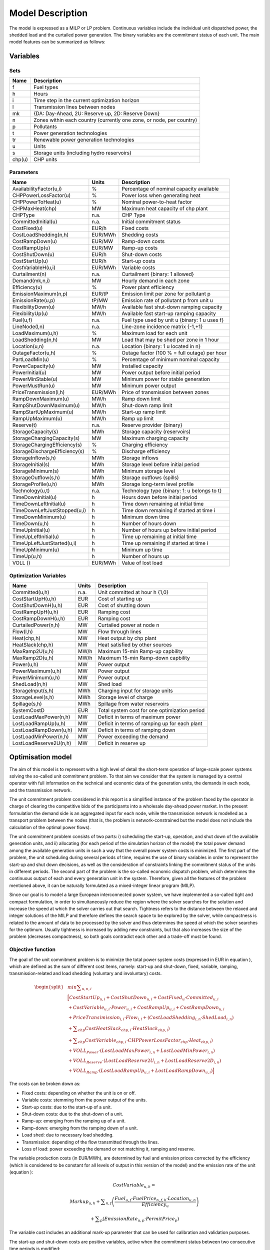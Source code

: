 .. _model:

Model Description
=================

The model is expressed as a MILP or LP problem. Continuous variables include the individual unit dispatched power, the shedded load and the curtailed power generation. The binary variables are the commitment status of each unit. The main model features can be summarized as follows:


Variables
^^^^^^^^^

Sets
----

.. table:: 

	======= =================================================================================
	Name	Description
	======= =================================================================================
	f       Fuel types
	h       Hours
	i       Time step in the current optimization horizon
	l       Transmission lines between nodes
	mk      {DA: Day-Ahead, 2U: Reserve up, 2D: Reserve Down}
	n       Zones within each country (currently one zone, or node, per country)
	p       Pollutants
	t       Power generation technologies
	tr      Renewable power generation technologies
	u       Units
	s       Storage units (including hydro reservoirs)
	chp(u)  CHP units
	======= =================================================================================

Parameters
----------

.. table::

	======================================= ======= =============================================================
	Name                                    Units   Description
	======================================= ======= =============================================================
	AvailabilityFactor(u,i)                 %       Percentage of nominal capacity available
	CHPPowerLossFactor(u)                   %       Power loss when generating heat
	CHPPowerToHeat(u)                       %       Nominal power-to-heat factor
	CHPMaxHeat(chp)                         MW      Maximum heat capacity of chp plant
	CHPType                                 n.a.    CHP Type
	CommittedInitial(u)                     n.a.    Initial commitment status
	CostFixed(u)                            EUR/h   Fixed costs
	CostLoadShedding(n,h)                   EUR/MWh Shedding costs
	CostRampDown(u)                         EUR/MW  Ramp-down costs
	CostRampUp(u)                           EUR/MW  Ramp-up costs
	CostShutDown(u)                         EUR/h   Shut-down costs
	CostStartUp(u)                          EUR/h   Start-up costs
	CostVariableH(u,i)                      EUR/MWh Variable costs
	Curtailment(n)                          n.a.    Curtailment {binary: 1 allowed}
	Demand(mk,n,i)                          MW      Hourly demand in each zone
	Efficiency(u)                           %       Power plant efficiency
	EmissionMaximum(n,p)                    EUR/tP  Emission limit per zone for pollutant p
	EmissionRate(u,p)                       tP/MW   Emission rate of pollutant p from unit u
	FlexibilityDown(u)                      MW/h    Available fast shut-down ramping capacity
	FlexibilityUp(u)                        MW/h    Available fast start-up ramping capacity
	Fuel(u,f)                               n.a.    Fuel type used by unit u {binary: 1 u uses f}
	LineNode(l,n)                           n.a.    Line-zone incidence matrix {-1,+1}
	LoadMaximum(u,h)                        %       Maximum load for each unit
	LoadShedding(n,h)                       MW      Load that may be shed per zone in 1 hour
	Location(u,n)                           n.a.    Location {binary: 1 u located in n}
	OutageFactor(u,h)                       %       Outage factor (100 % = full outage) per hour
	PartLoadMin(u)                          %       Percentage of minimum nominal capacity
	PowerCapacity(u)                        MW      Installed capacity
	PowerInitial(u)                         MW      Power output before initial period
	PowerMinStable(u)                       MW      Minimum power for stable generation
	PowerMustRun(u)                         MW      Minimum power output
	PriceTransmission(l,h)                  EUR/MWh	Price of transmission between zones
	RampDownMaximum(u)                      MW/h    Ramp down limit
	RampShutDownMaximum(u)                  MW/h    Shut-down ramp limit
	RampStartUpMaximum(u)                   MW/h    Start-up ramp limit
	RampUpMaximum(u)                        MW/h    Ramp up limit
	Reserve(t)                              n.a.    Reserve provider {binary}
	StorageCapacity(s)                      MWh     Storage capacity (reservoirs)
	StorageChargingCapacity(s)              MW      Maximum charging capacity
	StorageChargingEfficiency(s)            %       Charging efficiency
	StorageDischargeEfficiency(s)           %       Discharge efficiency
	StorageInflow(s,h)                      MWh     Storage inflows
	StorageInitial(s)                       MWh     Storage level before initial period
	StorageMinimum(s)                       MWh     Minimum storage level
	StorageOutflow(s,h)                     MWh     Storage outflows (spills)
	StorageProfile(u,h)                     MWh     Storage long-term level profile
	Technology(u,t)                         n.a.    Technology type {binary: 1: u belongs to t}
	TimeDownInitial(u)                      h       Hours down before initial period
	TimeDownLeftInitial(u)                  h       Time down remaining at initial time
	TimeDownLeftJustStopped(u,i)            h       Time down remaining if started at time i
	TimeDownMinimum(u)                      h       Minimum down time
	TimeDown(u,h)                           h       Number of hours down
	TimeUpInitial(u)                        h       Number of hours up before initial period
	TimeUpLeftInitial(u)                    h       Time up remaining at initial time
	TimeUpLeftJustStarted(u,i)              h       Time up remaining if started at time i
	TimeUpMinimum(u)                        h       Minimum up time
	TimeUp(u,h)                             h       Number of hours up
	VOLL ()                                 EUR/MWh	Value of lost load
	======================================= ======= =============================================================


Optimization Variables
----------------------

.. table::

    ======================= ======= =============================================================
    Name                    Units   Description
    ======================= ======= =============================================================
    Committed(u,h)          n.a.    Unit committed at hour h {1,0}
    CostStartUpH(u,h)       EUR     Cost of starting up
    CostShutDownH(u,h)      EUR     Cost of shutting down
    CostRampUpH(u,h)        EUR     Ramping cost
    CostRampDownH(u,h)	    EUR     Ramping cost
    CurtailedPower(n,h)	    MW	    Curtailed power at node n
    Flow(l,h)               MW      Flow through lines
    Heat(chp,h)             MW      Heat output by chp plant
    HeatSlack(chp,h)        MW      Heat satisfied by other sources
    MaxRamp2U(u,h)          MW/h    Maximum 15-min Ramp-up capbility
    MaxRamp2D(u,h)          MW/h    Maximum 15-min Ramp-down capbility
    Power(u,h)              MW      Power output
    PowerMaximum(u,h)       MW      Power output
    PowerMinimum(u,h)       MW      Power output
    ShedLoad(n,h)           MW      Shed load
    StorageInput(s,h)       MWh     Charging input for storage units
    StorageLevel(s,h)       MWh     Storage level of charge
    Spillage(s,h)           MWh     Spillage from water reservoirs
    SystemCostD             EUR     Total system cost  for one optimization period
    LostLoadMaxPower(n,h)   MW      Deficit in terms of maximum power
    LostLoadRampUp(u,h)     MW      Deficit in terms of ramping up for each plant
    LostLoadRampDown(u,h)   MW      Deficit in terms of ramping down
    LostLoadMinPower(n,h)   MW      Power exceeding the demand
    LostLoadReserve2U(n,h)  MW      Deficit in reserve up
    ======================= ======= =============================================================




Optimisation model
^^^^^^^^^^^^^^^^^^

The aim of this model is to represent with a high level of detail the short-term operation of large-scale power systems solving the so-called unit commitment problem. To that aim we consider that the system is managed by a central operator with full information on the technical and economic data of the generation units, the demands in each node, and the transmission network.

The unit commitment problem considered in this report is a simplified instance of the problem faced by the operator in charge of clearing the competitive bids of the participants into a wholesale day-ahead power market. In the present formulation the demand side is an aggregated input for each node, while the transmission network is modelled as a transport problem between the nodes (that is, the problem is network-constrained but the model does not include the calculation of the optimal power flows).

The unit commitment problem consists of two parts: i) scheduling the start-up, operation, and shut down of the available generation units, and ii) allocating (for each period of the simulation horizon of the model) the total power demand among the available generation units in such a way that the overall power system costs is minimized. The first part of the problem, the unit scheduling during several periods of time, requires the use of binary variables in order to represent the start-up and shut down decisions, as well as the consideration of constraints linking the commitment status of the units in different periods. The second part of the problem is the so-called economic dispatch problem, which determines the continuous output of each and every generation unit in the system. Therefore, given all the features of the problem mentioned above, it can be naturally formulated as a mixed-integer linear program (MILP). 

Since our goal is to model a large European interconnected power system, we have implemented a so-called tight and compact formulation, in order to simultaneously reduce the region where the solver searches for the solution and increase the speed at which the solver carries out that search. Tightness refers to the distance between the relaxed and integer solutions of the MILP and therefore defines the search space to be explored by the solver, while compactness is related to the amount of data to be processed by the solver and thus determines the speed at which the solver searches for the optimum. Usually tightness is increased by adding new constraints, but that also increases the size of the problem (decreases compactness), so both goals contradict each other and a trade-off must be found.

Objective function
------------------

The goal of the unit commitment problem is to minimize the total power system costs (expressed in EUR in equation ), which are defined as the sum of different cost items, namely: start-up and shut-down, fixed, variable, ramping, transmission-related and load shedding (voluntary and involuntary) costs.

.. math::
	\begin{split}
	& min \sum _{u,n,i} \\
	& \Big[ CostStartUp_{u,i} + CostShutDown_{u,i} + CostFixed_{u} \cdot Committed_{u,i}  \\
	& + CostVariable_{u,i} \cdot Power_{u,i} + CostRampUp_{u,i} + CostRampDown_{u,i}   \\
	& + PriceTransimission_{i,l} \cdot Flow_{i,l} + \left( CostLoadShedding_{i,n} \cdot ShedLoad_{i,n} \right)  \\
	& + \sum _{chp} CostHeatSlack_{chp,i} \cdot  HeatSlack_{chp,i}) \\
	& + \sum _{chp} CostVariable_{chp,i} \cdot CHPPowerLossFactor_{chp} \cdot Heat_{chp,i}) \\
	& + VOLL_{Power} \cdot \left( LostLoadMaxPower_{i,n} + LostLoadMinPower_{i,n} \right) \\
	& + VOLL_{Reserve} \cdot \left( LostLoadReserve2U_{i,n} + LostLoadReserve2D_{i,n} \right) \\
	& + VOLL_{Ramp} \cdot \left( LostLoadRampUp_{u,i} + LostLoadRampDown_{u,i} \right) \Big]
	\end{split}

The costs can be broken down as:  

* Fixed costs: depending on whether the unit is on or off.
* Variable costs: stemming from the power output of the units. 
* Start-up costs: due to the start-up of a unit.
* Shut-down costs: due to the shut-down of a unit.
* Ramp-up: emerging from the ramping up of a unit.
* Ramp-down: emerging from the ramping down of a unit.
* Load shed: due to necessary load shedding.
* Transmission: depending of the flow transmitted through the lines.
* Loss of load: power exceeding the demand or not matching it, ramping and reserve.

The variable production costs (in EUR/MWh), are determined by fuel and emission prices corrected by the efficiency (which is considered to be constant for all levels of output in this version of the model) and the emission rate of the unit (equation ):

.. math::
	 \mathit{CostVariable}_{u,h}=

	 \mathit{Markup}_{u,h} + \sum _{n,f}\left(\frac{\mathit{Fuel}_{u,f} \cdot \mathit{FuelPrice}_{n,f,h} \cdot \mathit{Location}_{u,n}}{\mathit{Efficiency}_u}\right)

	  + \sum _p\left(\mathit{EmissionRate}_{u,p} \cdot \mathit{PermitPrice}_p\right)

The variable cost includes an additional mark-up parameter that can be used for calibration and validation purposes.

The start-up and shut-down costs are positive variables, active when the commitment status between two consecutive time periods is modified:

.. math::
	 i=1:

	 \mathit{CostStartUp}_{u,i} \geq \mathit{CostStartUp}_u \cdot \left(\mathit{Committed}_{u,i}-\mathit{CommittedInitial}_u\right)

	 \mathit{CostShutDown}_{u,i} \geq \mathit{CostShutDown}_u \cdot (\mathit{CommittedInitial}_u-\mathit{Committed}_{u,i})

	 i>1:

	 \mathit{CostStartUp}_{u,i} \geq \mathit{CostStartUp}_u \cdot \left(\mathit{Committed}_{u,i}-\mathit{Committed}_{u,i-1}\right)

	 \mathit{CostShutDown}_{u,i} \geq \mathit{CostShutDown}_u \cdot (\mathit{Committed}_{u,i-1}-\mathit{Committed}_{u,i})
	 

In the previous equation, as in some of the following, a distinction is made between the equation for the first and subsequent periods. The equation for the first period takes into account the commitment status of the unit before the beginning of the simulation, which is part of the information fed into the model.

Ramping costs are computed in the same manner:

.. math:: 
	 i=1:

	 \mathit{CostRampUp}_{u,i} \geq \mathit{CostRampUp}_u \cdot \left(\mathit{Power}_{u,i}-\mathit{PowerInitial}_u\right)

	 \mathit{CostRampDown}_{u,i} \geq \mathit{CostRampDown}_u \cdot (\mathit{PowerInitial}_u-\mathit{Power}_{u,i})

	 i>1:

	 \mathit{CostRampUp}_{u,i} \geq \mathit{CostRampUp}_u \cdot \left(\mathit{Power}_{u,i}-\mathit{Power}_{u,i-1}\right)

	 \mathit{CostRampDown}_{u,i} \geq \mathit{CostRampDown}_u \cdot (\mathit{Power}_{u,i-1}-\mathit{Power}_{u,i})


It should be noted that in case of start-up and shut-down, the ramping costs are added to the objective function. Using start-up, shut-down and ramping costs at the same time should therefore be performed with care.

In the current formulation all other costs (fixed and variable costs, transmission costs, load shedding costs) are considered as exogenous parameters. 

As regards load shedding, the model considers the possibility of voluntary load shedding resulting from contractual arrangements between generators and consumers. Additionally, in order to facilitate tracking and debugging of errors, the model also considers some variables representing the capacity the system is not able to provide when the minimum/maximum power, reserve, or ramping constraints are reached. These lost loads are a very expensive last resort of the system used when there is no other choice available. The different lost loads are assigned very high values (with respect to any other costs). This allows running the simulation without infeasibilities, thus helping to detect the origin of the loss of load. In a normal run of the model, without errors, all these variables are expected to be equal to zero.

Demand-related constraints
--------------------------

The main constraint to be met is the supply-demand balance, for each period and each zone, in the day-ahead market (equation ). According to this restriction, the sum of all the power produced by all the units present in the node (including the power generated by the storage units), the power injected from neighbouring nodes, and the curtailed power from intermittent sources is equal to the load in that node, plus the power consumed for energy storage, minus the load interrupted and the load shed.

.. math::
	 \sum _u\left(\mathit{Power}_{u,i} \cdot \mathit{Location}_{u,n}\right)

	  + \sum _l\left(\mathit{Flow}_{l,i} \cdot \mathit{LineNode}_{l,n}\right)

	 =\mathit{Demand}_{\mathit{DA},n,h} + \sum _r\left(\mathit{StorageInput}_{s,h} \cdot \mathit{Location}_{s,n}\right)
	
	  -\mathit{ShedLoad}_{n,i} 

	  - \mathit{LostLoadMaxPower}_{n,i} + \mathit{LostLoadMinPower}_{n,i}

Besides that balance, the reserve requirements (upwards and downwards) in each node must be met as well. In Dispa-SET, the reserve requirements are defined as an aggregation of secondary and tertiary reserves, which are typically brought online in periods shorter than an hour, the time step of this model. Therefore, additional equations and constraints are defined to account for the up/down ramping requirements, by computing the ability of each unit to adapt its power output within a period of 15 min.

For each power plant, the ability to increase its power (in MW/h) is the ramp-up capability if it is already committed or the nominal power if it is stopped and its starting time is lower than 15 minutes. This is to take into account that fast starting units could provide reserve (hydro units for secondary reserve, gas turbine for tertiary reserve).

.. math::

	\mathit{MaxRamp}2U_{u,i} 

	\leq \mathit{RampUpMaximum}_u  \cdot  \mathit{Committed}_{u,i} 

	+ \mathit{FlexibilityUp}_u  \cdot  \left(1-\mathit{Committed}_{u,i} \right)

where FlexibilityUp is the maximum flexibility (in MW/h) that can be provided by the unit in 15 min in case of cold start:

.. math::

	 If ~ \mathit{RampStartUpMaximum}_u \geq \mathit{PowerMinStable}_u  \cdot  4 

	 Then ~ \mathit{FlexibilityUp}_u = \mathit{RampStartUpMaximum}_u

	 Else ~ \mathit{FlexibilityUp}_u = 0

where the factor 4 is used to convert the ramping rate from MW/15min to MW/h.

The maximum ramping rate is also limited by the available capacity margin between current and maximum power output:

.. math::

	\mathit{MaxRamp2U}_{u,i} \leq (\mathit{PowerCapacit}y_u \cdot \mathit{AvailabilityFactor}_{u,i}

	 \cdot  (1-\mathit{OutageFactor}_{u,i})-\mathit{Power}_{u,i}) \cdot 4

The same applies to the 15 min ramping down capabilities:

.. math::

	\mathit{MaxRamp}2D_{u,i}
	
	 \leq \mathit{max}\left(\mathit{RampDownMaximu}m_u,\mathit{Flexibility}\mathit{Down}_u\right) \cdot \mathit{Committed}_{u,i}

The parameter FlexibilityDown is defined as the maximum ramp down rate at which the unit can shut down in 15 minutes. In case the unit cannot be shut-down in 15 minutes (and only in this case) the maximum ramping down capability is limited by the capacity margin between actual and minimum power:

.. math::

	 If \mathit{RampShutDownMaximu}m_u<\mathit{PowerMinStabl}e_u \cdot 4 :

	 \mathit{MaxRamp}2D_{u,i} \leq \left(\mathit{Power}_{u,i}-\mathit{PowerMinStable}_u \cdot \mathit{Committed}_{u,i}\right) \cdot 4

	 Else :

	\mathit{MaxRamp}2D_{u,i} \leq \mathit{Power}_{u,i} \cdot 4 

The reserve requirements are defined by the users. In case no input is provided a default formula is used to evaluate the needs for secondary reserves as a function of the maximum expected load for each day. The default formula is described by:

.. math::

	\mathit{Demand}_{2U,n,i}=\sqrt{10 \cdot \underset h{\mathit{max}}\left(\mathit{Demand}_{\mathit{DA},n,h}\right) + 150^2}-150

Downward reserves are defined as 50\% of the upward margin:

.. math::

	\mathit{Demand}_{2D,n,h}=0.5 \cdot \mathit{Demand}_{2U,n,h}

The reserve demand should be fulfilled at all times by all the plants allowed to participate in the reserve market:

.. math::

	\mathit{Demand}_{2U,n,h}
	
	 \leq \sum _{u,t}\left(\mathit{MaxRamp}2U_{u,i} \cdot \mathit{Technology}_{u,t} \cdot \mathit{Reserv}e_t \cdot \mathit{Locatio}n_{u,n}\right)

	+ \mathit{LostLoadReserve2UH}_{n,i}

The same equation applies to downward reserve requirements (2D).


Power output bounds
-------------------

The minimum power output is determined by the must-run or stable generation level of the unit if it is committed:

.. math::

	\mathit{Power}\mathit{MustRun}_{u,i} \cdot \mathit{Committed}_{u,i}

	 \leq \mathit{Power}_{u,i}

On the other hand, the output is limited by the available capacity, if the unit is committed:

.. math::

	\mathit{Power}_{u,i}

	 \leq \mathit{PowerCapacity}_u \cdot \mathit{AvailabilityFactor}_{u,i}

	 \cdot (1-\mathit{OutageFactor}_{u,i}) \cdot \mathit{Committed}_{u,i}

The availability factor is used for renewable technologies to set the maximum time-dependent generation level. It is set to one for the traditional power plants. The outage factor accounts for the share of unavailable power due to planned or unplanned outages.

The power output in a given period also depends on the output levels in the previous and the following periods and on the ramping capabilities of the unit. If the unit was down, the ramping capability is given by the maximum start up ramp, while if the unit was online the limit is defined by the maximum ramp up rate. Those bounds are given with respect to the previous time step by the equation :

.. math::

	 i=1:

	 \mathit{Power}_{u,i} \leq 

	 \mathit{PowerInitial}_u

	  + \mathit{CommittedInitial}_u \cdot \mathit{RampUpMaximum}_u

	  + \left(1-\mathit{CommittedInitial}_u\right) \cdot \mathit{RampStartUpMaximum}_u

	  + \mathit{LostLoadRampUp}_{u,i}

	 i>1:

	 \mathit{Power}_{u,i} \leq 

	 \mathit{Power}_{u,i-1}

	  + \mathit{Committed}_{u,i-1} \cdot \mathit{RampUpMaximum}_u

	  + \left(1-\mathit{Committed}_{u,i-1}\right) \cdot \mathit{RampStartUpMaximum}_u

	  + \mathit{LostLoadRampUp}_{u,i}


Where the LoadMaximum parameter is calculated taking into account the availability factor and the outage factor:

.. math::

	\mathit{LoadMaximum}_{u,h}=\mathit{AvailabilityFactor}_{u,h} \cdot (1-\mathit{OutageFactor}_{u,h})

Similarly, the ramp down capability is limited by the maximum ramp down or the maximum shut down ramp rate:

.. math::

	 i=1:

	 \mathit{PowerInitial}_u-\mathit{Power}_{u,i} \leq 

	 \mathit{Committed}_{u,i} \cdot \mathit{RampDownMaximum}_u

	  + \left(1-\mathit{Committed}_{u,i}\right) \cdot \mathit{RampShutDownMaximum}_u

	  + \mathit{LostLoadRampDown}_{u,i}

	 i>1:

	 \mathit{Power}_{u,i-1}-\mathit{Power}_{u,i} \leq 

	 \mathit{Committed}_{u,i} \cdot \mathit{RampDownMaximum}_u

	  + \left(1-\mathit{Committed}_{u,i}\right) \cdot \mathit{RampShutDownMaximum}_u

	  + \mathit{LostLoadRampDown}_{u,i}



Minimum up and down times
-------------------------

The operation of the generation units is also limited as well by the amount of time the unit has been running or stopped. In order to avoid excessive ageing of the generators, or because of their physical characteristics, once a unit is started up, it cannot be shut down immediately. Reciprocally, if the unit is shut down it may not be started immediately. 

That is, the value of the time counter with respect to the minimum up time and down times determines the commitment status of the unit. In order to model theses constraints linearly, it is necessary to keep track of the number of hours the unit must be online at the beginning of the simulation:

.. math::

	\mathit{TimeUpLeftInitial}_u =

	\mathit{min}\left\{N,\left(\mathit{TimeUpMinimum}_u - \mathit{TimeUpInitial}_u\right) \cdot \mathit{CommittedInitial}_u\right\}

where N is the number of time steps in the current optimisation horizon.

If the unit is initially started up, it has to remain committed until reaching the minimum up time:

.. math::

	\sum _{i=1}^{\mathit{TimeUpLeftInitial}_u}\left(1-\mathit{Committed}_{u,i}\right)=0

If the unit is started during the considered horizon, the time it has to remain online is TimeUpMinimum, but cannot exceed the time remaining in the simulated period. This is expressed in equation  and is pre-calculated for each time step of the period.

.. math::

	\mathit{TimeUpLeftJustStarted}_{u,i}=

	\mathit{min}\left\{N -i + 1,\mathit{TimeUpMinimum}_u\right\}

The equation imposing the unit to remain committed is written:

.. math::

	 i=1:

	 \sum _{\mathit{ii}=i}^{i + \mathit{TimeUpLeftJustStarted}_{u,i}-1}\mathit{Committed}_{u,\mathit{ii}} \geq 

	 \mathit{TimeUpLeftJustStarted}_{u,i} \cdot \left(\mathit{Committed}_{u,i}-\mathit{CommittedInitial}_u\right)

	 i>1:

	 \sum _{\mathit{ii}=i}^{i + \mathit{TimeUpLeftJustStarted}_u-1}\mathit{Committed}_{u,\mathit{ii}} \geq 

	\mathit{TimeUpLeftJustStarted}_{u,i} \cdot \left(\mathit{Committed}_{u,i}-\mathit{Committed}_{u,i-1}\right)

The same method can be applied to the minimum down time constraint:

.. math::

	 \mathit{TimeDownLeft}_u = 

	 \mathit{min}\{N,(\mathit{TimeDownMinimum}_u-\mathit{TimeDownInitial}_u) 

	 \cdot (1-\mathit{CommittedInitial}_u)\}

Related to the initial status of the unit:

.. math::

	\sum _{i=1}^{\mathit{TimeDownLeft}_u}\mathit{Committed}_{u,i}=0

The TimeDownLeftJustStopped parameter is computed by:

.. math::

	\mathit{TimeDownLeftJustStopped}_{u,i} = 

	\mathit{min}\left\{N - i + 1,\mathit{TimeDownMinimum}_u\right\}

Finally, the equation imposing the time the unit has to remain de-committed is defined as:

.. math:: 

	 i=1:

	 \sum _{\mathit{ii}=i}^{i + \mathit{TimeDownLeftJustStopped}_{i,u}-1}\left(1-\mathit{Committed}_{u,i}\right) \geq 

	 \mathit{TimeDownLeftJustStopped}_{u,i} \cdot \left(\mathit{CommittedInitial}_u-\mathit{Committed}_{u,i}\right)

	 i>1:

	 \sum _{\mathit{ii}=i}^{i + \mathit{TimeDownLeftJustStopped}_u-1}\left(1-\mathit{Committed}_{u,i}\right) \geq 

	 \mathit{TimeDownLeftJustStopped}_{u,i} \cdot \left(\mathit{Committed}_{u,i-1}-\mathit{Committed}_{u,i}\right)

This formulation avoids the use of additional binary variables to describe the start-up and shut-down of each unit. 


Storage-related constraints
---------------------------

Generation units with energy storage capabilities (mostly large hydro reservoirs and pumped hydro storage units) must meet additional restrictions related to the amount of energy stored. Storage units are considered to be subject to the same constraints as non-storage power plants. In addition to those constraints, storage-specific restrictions are added for the set of storage units (i.e. a subset of all units). These restrictions include the storage capacity, inflow, outflow, charging, charging capacity, charge/discharge efficiencies, etc. Discharging is considered as the standard operation mode and is therefore linked to the Power variable, common to all units.

The first constrain imposes that the energy stored by a given unit is bounded by a minimum value:

.. math::

	\mathit{StorageMinimum}_s \leq \mathit{StorageLevel}_{s,i}

In the case of a storage unit, the availability factor applies to the charging/discharging power, but also to the storage capacity. The storage level is thus limited by:

.. math::

	\mathit{StorageLevel}_{s,i} \leq \mathit{StorageCapacity}_s \cdot \mathit{AvailabilityFactor}_{s,i}

The energy added to the storage unit is limited by the charging capacity. Charging is allowed only if the unit is not producing (discharging) at the same time (i.e. if Committed, corresponding to the {\textquotedbl}normal{\textquotedbl} mode, is equal to 0).

.. math::

	\mathit{StorageInput}_{s,i} \leq \mathit{StorageChargingCapacity}_s 

	\cdot \mathit{AvailabilityFactor}_{s,i} \cdot (1-\mathit{Committed}_{s,i})

Discharge is limited by the level of charge of the storage unit:

.. math::

	\frac{\mathit{Power}_{i,s}}{\mathit{StorageDischargeEfficienc}y_s} + \mathit{StorageOutflow}_{s,i}

	+ \mathit{Spillage}_{s,i} -\mathit{StorageInflow}_{s,i} 

	\leq \mathit{StorageLevel}_{s,i}


Charge is limited by the level of charge of the storage unit:

.. math::

	\mathit{StorageInput}_{s,i} \cdot \mathit{StorageChargingEfficienc}y_s

	- \mathit{StorageOutflow}_{s,i} -  \mathit{Spillage}_{s,i}
	
	+ \mathit{StorageInflow}_{s,i} 

	\leq \mathit{StorageCapacity}_s-\mathit{StorageLevel}_{s,i}

Besides, the energy stored in a given period is given by the energy stored in the previous period, net of charges and discharges:

.. math::

	i=1:

	\mathit{StorageLevelInitial}_s + \mathit{StorageInflow}_{s,i} 

	+ \mathit{StorageInput}_{s,i} \cdot \mathit{StorageChargingEfficiency}_s

	= \mathit{StorageLevel}_{s,i} + \mathit{StorageOutflow}_{s,i} + \frac{\mathit{Power}_{s,i}}{\mathit{StorageDischargeEfficienc}y_s}

	i>1:
	
	\mathit{StorageLevel}_{s,i-1} + \mathit{StorageInflow}_{s,i} 

	+ \mathit{StorageInput}_{s,i} \cdot \mathit{StorageChargingEfficiency}_s

	= \mathit{StorageLevel}_{s,i} + \mathit{StorageOutflow}_{s,i} + \frac{\mathit{Power}_{s,i}}{\mathit{StorageDischargeEfficienc}y_s}

Some storage units are equiped with large reservoirs, whose capacity at full load might be longer than the optimisation horizon. Therefore, a minimum level constraint is required for the last hour of the optimisation, which otherwise wouls systematically tend to empty the reservoir as much a possible. An exogenous minimum profile is thus provided and the following constraint is applied:

.. math::

	\mathit{StorageLevel}_{s,N} \geq min( \mathit{StorageProfile}_{s,N} 

	\cdot \mathit{AvailabilityFactor}_{s,N} \cdot \mathit{StorageCapacity}_{s}, 

	\mathit{StorageLevel}_{s,0} + \sum\limits_{i=1}^N InFlows_{s,i} )

where StorageProfile is a non-dimensional minimum storage level provided as an exogenous input. The minimum is taken to avoid unfeasibilities in case the provided inflows are not sufficient to comply with the imposed storage level at the end of the horizon.

Heat production constraints (CHP plants only)
---------------------------------------------

In DispaSET Power plants can be indicated as CHP satisfying one heat demand.  Heat Demand can be covered either by a CHP plant or by alternative heat supply options (Heat Slack).

.. image:: figures/CHP_flows.png

The following two heat balance constraints are used for any CHP plant type.

.. math::

    Heat(chp,i) + HeatSlack(chp,i)
    = HeatDemand(chp,i)

.. math::

    StorageInput_{chp,i} \leq CHPMaxHeat_{chp}

The constraints between heat and power production differ for each plant design and explained within the following subsections.

Steam plants with Backpressure turbine
~~~~~~~~~~~~~~~~~~~~~~~~~~~~~~~~~~~~~~
This options includes steam-turbine based power plants with a backpressure turbine. The feasible operating region is between AB. The slope of the line is the heat to power ratio.

.. figure:: figures/backpressure.png
       :scale: 50 %
       :align: center


.. math::

    Power_{chp,i}
    =
    StorageInput_{chp,i} \cdot CHPPowerToHeat_{chp}

Steam plants with Extraction/condensing turbine
~~~~~~~~~~~~~~~~~~~~~~~~~~~~~~~~~~~~~~~~~~~~~~~
This options includes steam-turbine based power plants with an extraction/condensing turbine. The feasible operating region is within ABCDE.
The vertical dotted line BC corresponds to the minimum condensation line (as defined by *CHPMaxHeat*). The slope of the DC line is the heat to power ratio and the slope of the AB line is the inverse of the power penalty ratio.

.. figure:: figures/extraction.png
       :scale: 50 %
       :align: center


.. math::
    Power_{chp,i}
    \geq
    StorageInput_{chp,i} \cdot CHPPowerToHeat_{chp}


.. math::
    Power_{chp,i}
    \leq
    PowerCapacity_{chp} -

    StorageInput_{chp,i} \cdot CHPPowerLossFactor_{chp}

.. math::
    Power_{chp,i}
    \geq
    PowerMustRun_{chp,i} - StorageInput_{chp,i} * CHPPowerLossFactor_{chp}


Power plant coupled with any power to heat option
~~~~~~~~~~~~~~~~~~~~~~~~~~~~~~~~~~~~~~~~~~~~~~~~~

This option includes power plants coupled with resistance heater or heat pumps. The feasible operating region is between ABCD. The slope of the AB and CD line is the inverse of the COP or efficiency.
The vertical dotted line corresponds to the heat pump (or resistance heater) thermal capacity (as defined by *CHPMaxHeat*)

.. figure:: figures/p2h.png
       :scale: 50 %
       :align: center


.. math::

    Power_{chp,i}
    \leq
    PowerCapacity_{chp} - StorageInput_{chp,i} \cdot CHPPowerLossFactor_{chp}

.. math::
    Power_{chp,i}
    \geq
    PowerMustRun_{chp,i} - StorageInput_{chp,i} * CHPPowerLossFactor_{chp}

Heat Storage
~~~~~~~~~~~~
Heat storage is modeled in a similar way as electric storage as follows:


Heat Storage balance:

.. math::

    i=1:

     StorageInitial_{chp}
     +StorageInput_{chp,i}
     =

     StorageLevel_{chp,i}
     +Heat_{chp,i} + StorageSelfDischarge_{chp} \cdot StorageLevel_{chp,i}/24

    i>1:

    +StorageLevel_{chp,i-1}
    +StorageInput_{chp,i}
    =

    StorageLevel_{chp,i}
    +Heat_{chp,i} + StorageSelfDischarge_{chp} \cdot StorageLevel_{chp,i}/24


Storage level must be above a minimum and below storage capacity:

.. math::

    StorageMinimum_{chp}
    \leq
    StorageLevel_{chp,i}
    \leq
    StorageCapacity_{chp}



Emission limits
---------------

The operating schedule also needs to take into account any cap on the emissions (not only CO2) from the generation units existing in each node:

.. math::

	\sum _u\left(\mathit{Power}_{u,i} \cdot \mathit{EmisionRate}_{u,p} \cdot \mathit{Location}_{u,n}\right)

	\leq \mathit{EmisionMaximum}_{n,p}

It is important to note that the emission cap is applied to each optimisation horizon: if a rolling horizon of one day is adopted for the simulation, the cap will be applied to all days instead of the whole year.


Network-related constraints
---------------------------

The flow of power between nodes is limited by the capacities of the transmission lines:

.. math::

	\mathit{FlowMinimum}_{l,i} \leq \mathit{Flow}_{l,i}

	\mathit{Flow}_{l,i} \leq \mathit{FlowMaximum}_{l,i}

In this model a simple Net Transfer Capacity (NTC) between countries approach is followed. No DC power flow or Locational Marginal Pricing (LMP) model is implemented.

Curtailment
-----------

If curtailment of intermittent generation sources is allowed in one node, the amount of curtailed power is bounded by the output of the renewable (tr) units present in that node: 

.. math::

	\mathit{CurtailedPower}_{n,i}

	\leq \sum _{u,\mathit{tr}}\left(\mathit{Power}_{u,i} \cdot \mathit{Technology}_{u,\mathit{tr}} \cdot \mathit{Location}_{u,n}\right) \cdot \mathit{Curtailment}_n


Load shedding
-------------

If load shedding is allowed in a node, the amount of shed load is limited by the shedding capacity contracted on that particular node (e.g. through interruptible industrial contracts)

.. math::

	\mathit{ShedLoad}_{n,i} \leq \mathit{LoadShedding}_n	

 
Rolling Horizon
^^^^^^^^^^^^^^^
The mathematical problem described in the previous sections could in principle be solved for a whole year split into time steps of one hour, but with all likelihood the problem would become extremely demanding in computational terms when attempting to solve the model with a realistically sized dataset. Therefore, the problem is split into smaller optimization problems that are run recursively throughout the year. 

The following figure shows an example of such approach, in which the optimization horizon is one day, with a look-ahead (or overlap) period of one day. The initial values of the optimization for day j are the final values of the optimization of the previous day. The look-ahead period is modelled to avoid issues related to the end of the optimization period such as emptying the hydro reservoirs, or starting low-cost but non-flexible power plants. In this case, the optimization is performed over 48 hours, but only the first 24 hours are conserved.

.. image:: figures/rolling_horizon.png

Although the previous example corresponds to an optimization horizon and an overlap of one day, these two values can be adjusted by the user in the Dispa-SET configuration file. As a rule of thumb, the optimization horizon plus the overlap period should as least twice the maximum duration of the time-dependent constraints (e.g. the minimum up and down times). In terms of computational efficiency, small power systems can be simulated with longer optimization horizons, while larger systems should reduce this horizon, the minimum being one day.


Power plant clustering
^^^^^^^^^^^^^^^^^^^^^^
For computational efficiency reasons, it is useful to cluster some of the original units into larger units. This reduces the number of continuous and binary variables and can, in some conditions, be performed without significant loss of simulation accuracy.

The clustering occurs at the beginning of the pre-processing phase (i.e. the units in the Dispa-SET database do not need to be clustered).

In Dispa-SET, different clustering options are availble and can be automatically generated from the same input data. They are described in the two next sections.

MILP clustering
---------------
In this formulation, the units that are either very small or very flexible are aggregated into larger units. Some of these units (e.g. the turbojets) indeed present a low capacity or a high flexibility: their output power does not exceed a few MW and/or they can reach full power in less than 15 minutes (i.e. less than the simulation time step). For these units, a unit commitment model with a time step of 1 hour is unnecessary and computationally inefficient. They are therefore merged into one single, highly flexible unit with averaged characteristics.

The condition for the clustering of two units is a combination of subconditions regarding their type, maximum power, flexiblity and technical similarities. They are summarized in the figure below (NB: the thresholds are for indicative purpose only, they can be user-defined).

.. image:: figures/clustering.png

When two units are clustered, the minimum and maximum capacities of new aggregated units (indicated by the star) are given by:

.. math::

	P_{min}^* = min(P_{j,min})

.. math::

	P_{max}^* = \sum_j (P_{j,min})

The last equation is also applied for the storage capacity or for the storage charging power.

The unit marginal (or variable cost) is given by:

.. math::

	Cost_{Variable}^* = \frac{\sum_j ( P_{j,max} \cdot Cost_{Variable,j} )}{P_{max}^*}

The start-up/shut-down costs are transformed into ramping costs (example with ramp-up):

.. math::

	Cost_{RampUp}^* = \frac{\sum_j ( P_{j,max} \cdot Cost_{RampUp,j} )}{P_{max}^*} + \frac{\sum_j ( Cost_{StartUp,j} )}{P_{max}^*}

Other characteristics, such as the plant efficiency, the minimum up/down times or the CO2 emissions are computed as a weighted averaged: 

.. math::

	Efficiency^* = \frac{\sum_j ( P_{j,max} \cdot Efficiency_{j} )}{P_{max}^*}

It should be noted that only very similar units are aggregated (i.e. their quantitative characteristics should be similar), which avoids errors due to excessive aggregation. 


LP clustering
-------------
Dispa-SET provides the possibility to generate the optimisation model as an LP problem (i.e. withtout the binary variables). In that case, the following constraints are removed since they can only be expressed in an MILP formulation: 

* Minimum up and down times
* Start-up costs
* Minimum stable load

Since the start-up of individual units is not considered anymore, it is not useful to disaggrate them in the optimisation. All units of a similar technology, fuel and zone can be aggregated into a single unit using the equations proposed in the previous section.


References
^^^^^^^^^^

.. [1] Quoilin, S., Hidalgo Gonzalez, I., & Zucker, A. (2017). Modelling Future EU Power Systems Under High Shares of Renewables: The Dispa-SET 2.1 open-source model. Publications Office of the European Union. 
.. [2] Quoilin, S., Nijs, W., Hidalgo, I., & Thiel, C. (2015). Evaluation of simplified flexibility evaluation tools using a unit commitment model. IEEE Digital Library. 
.. [3] Quoilin, S., Gonzalez Vazquez, I., Zucker, A., & Thiel, C. (2014). Available technical flexibility for balancing variable renewable energy sources: case study in Belgium. Proceedings of the 9th Conference on Sustainable Development of Energy, Water and Environment Systems. 
